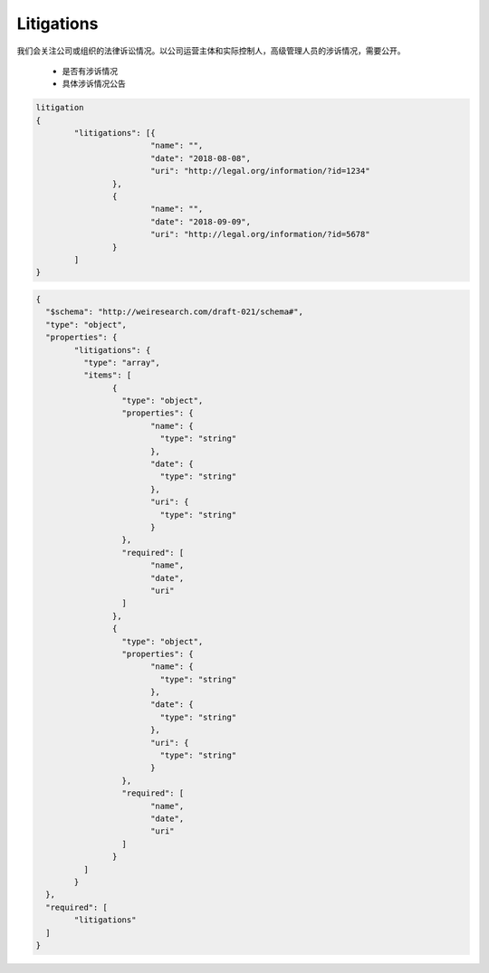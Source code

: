 
Litigations
***********************

我们会关注公司或组织的法律诉讼情况。以公司运营主体和实际控制人，高级管理人员的涉诉情况，需要公开。
 
 * 是否有涉诉情况
 * 具体涉诉情况公告

.. code:: json
	
	litigation
	{
		"litigations": [{
				"name": "",
				"date": "2018-08-08",
				"uri": "http://legal.org/information/?id=1234"
			},
			{
				"name": "",
				"date": "2018-09-09",
				"uri": "http://legal.org/information/?id=5678"
			}
		]
	}
	
..

.. code:: json

	{
	  "$schema": "http://weiresearch.com/draft-021/schema#",
	  "type": "object",
	  "properties": {
		"litigations": {
		  "type": "array",
		  "items": [
			{
			  "type": "object",
			  "properties": {
				"name": {
				  "type": "string"
				},
				"date": {
				  "type": "string"
				},
				"uri": {
				  "type": "string"
				}
			  },
			  "required": [
				"name",
				"date",
				"uri"
			  ]
			},
			{
			  "type": "object",
			  "properties": {
				"name": {
				  "type": "string"
				},
				"date": {
				  "type": "string"
				},
				"uri": {
				  "type": "string"
				}
			  },
			  "required": [
				"name",
				"date",
				"uri"
			  ]
			}
		  ]
		}
	  },
	  "required": [
		"litigations"
	  ]
	}

..